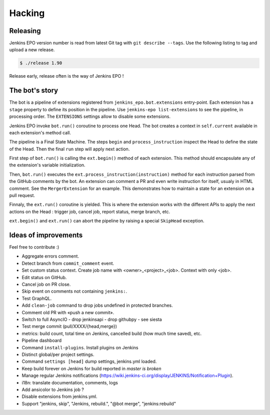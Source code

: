 #########
 Hacking
#########


Releasing
=========

Jenkins EPO version number is read from latest Git tag with ``git describe
--tags``. Use the following listing to tag and upload a new release.

.. code-block:: console

   $ ./release 1.90

Release early, release often is the way of Jenkins EPO !


The bot's story
===============

The bot is a pipeline of extensions registered from
``jenkins_epo.bot.extensions`` entry-point. Each extension has a ``stage``
property to define its position in the pipeline. Use ``jenkins-epo
list-extensions`` to see the pipeline, in processing order. The ``EXTENSIONS``
settings allow to disable some extensions.

Jenkins EPO invoke ``bot.run()`` coroutine to process one Head. The bot creates
a context in ``self.current`` available in each extension's method call.

The pipeline is a Final State Machine. The steps ``begin`` and
``process_instruction`` inspect the Head to define the state of the Head. Then
the final ``run`` step will apply next action.

First step of ``bot.run()`` is calling the ``ext.begin()`` method of each
extension. This method should encapsulate any of the extension's variable
initialization.

Then, ``bot.run()`` executes the ``ext.process_instruction(instruction)`` method
for each instruction parsed from the GitHub comments by the bot. An extension
can comment a PR and even write instruction for itself, usualy in HTML comment.
See the ``MergerExtension`` for an example. This demonstrates how to maintain a
state for an extension on a pull request.

Finnaly, the ``ext.run()`` coroutine is yielded. This is where the extension
works with the different APIs to apply the next actions on the Head : trigger
job, cancel job, report status, merge branch, etc.

``ext.begin()`` and ``ext.run()`` can abort the pipeline by raising a special
``SkipHead`` exception.


Ideas of improvements
=====================

Feel free to contribute :)

- Aggregate errors comment.
- Detect branch from ``commit_comment`` event.
- Set custom status context. Create job name with <owner>_<project>_<job>.
  Context with only <job>.
- Edit status on GitHub.
- Cancel job on PR close.
- Skip event on comments not containing ``jenkins:``.
- Test GraphQL.
- Add ``clean-job`` command to drop jobs undefined in protected branches.
- Comment old PR with «push a new commit».
- Switch to full AsyncIO
  - drop jenkinsapi
  - drop githubpy
  - see siesta
- Test merge commit (pull/XXXX/{head,merge})
- metrics: build count, total time on Jenkins, cancelled build (how much time
  saved), etc.
- Pipeline dashboard
- Command ``install-plugins``. Install plugins on Jenkins
- Distinct global/per project settings.
- Command ``settings [head]`` dump settings, jenkins.yml loaded.
- Keep build forever on Jenkins for build reported in *master is broken*
- Manage regular Jenkins notifications
  (https://wiki.jenkins-ci.org/display/JENKINS/Notification+Plugin).
- i18n: translate documentation, comments, logs
- Add ansicolor to Jenkins job ?
- Disable extensions from jenkins.yml.
- Support "jenkins, skip", "Jenkins, rebuild.", "@bot merge", "jenkins:rebuild"
